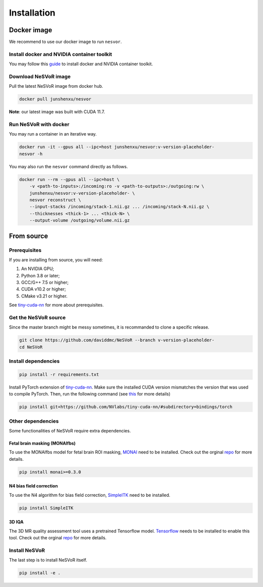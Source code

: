 Installation
============

Docker image
------------

We recommend to use our docker image to run ``nesvor``.

Install docker and NVIDIA container toolkit
^^^^^^^^^^^^^^^^^^^^^^^^^^^^^^^^^^^^^^^^^^^

You may follow this `guide <https://docs.nvidia.com/datacenter/cloud-native/container-toolkit/install-guide.html>`_ to install docker and NVIDIA container toolkit.

Download NeSVoR image
^^^^^^^^^^^^^^^^^^^^^

Pull the latest NeSVoR image from docker hub.

.. code-block:: bash

    docker pull junshenxu/nesvor

**Note**: our latest image was built with CUDA 11.7.

Run NeSVoR with docker
^^^^^^^^^^^^^^^^^^^^^^

You may run a container in an iterative way.

.. code-block:: bash

    docker run -it --gpus all --ipc=host junshenxu/nesvor:v-version-placeholder-
    nesvor -h

You may also run the ``nesvor`` command directly as follows.

.. code-block:: bash

    docker run --rm --gpus all --ipc=host \
        -v <path-to-inputs>:/incoming:ro -v <path-to-outputs>:/outgoing:rw \
        junshenxu/nesvor:v-version-placeholder- \
        nesvor reconstruct \
        --input-stacks /incoming/stack-1.nii.gz ... /incoming/stack-N.nii.gz \
        --thicknesses <thick-1> ... <thick-N> \
        --output-volume /outgoing/volume.nii.gz

From source
------------

Prerequisites
^^^^^^^^^^^^^

If you are installing from source, you will need:

#. An NVIDIA GPU;
#. Python 3.8 or later;
#. GCC/G++ 7.5 or higher;
#. CUDA v10.2 or higher;
#. CMake v3.21 or higher.

See `tiny-cuda-nn <https://github.com/NVlabs/tiny-cuda-nn>`_ for more about prerequisites.

Get the NeSVoR source
^^^^^^^^^^^^^^^^^^^^^

Since the master branch might be messy sometimes, it is recommanded to clone a specific release.

.. code-block:: bash

    git clone https://github.com/daviddmc/NeSVoR --branch v-version-placeholder-
    cd NeSVoR


Install dependencies
^^^^^^^^^^^^^^^^^^^^

.. code-block:: bash

    pip install -r requirements.txt

Install PyTorch extension of `tiny-cuda-nn <https://github.com/NVlabs/tiny-cuda-nn>`_. 
Make sure the installed CUDA version mismatches the version that was used to compile PyTorch. 
Then, run the following command (see `this <https://github.com/NVlabs/tiny-cuda-nn#pytorch-extension>`_ for more details)

.. code-block:: bash

    pip install git+https://github.com/NVlabs/tiny-cuda-nn/#subdirectory=bindings/torch

Other dependencies
^^^^^^^^^^^^^^^^^^

Some functionalities of NeSVoR require extra dependencies.

Fetal brain masking (MONAIfbs)
++++++++++++++++++++++++++++++

To use the MONAIfbs model for fetal brain ROI masking, `MONAI <https://monai.io/>`_ need to be installed.
Check out the orginal `repo <https://github.com/gift-surg/MONAIfbs>`__ for more details.

.. code-block:: bash

   pip install monai>=0.3.0

N4 bias field correction
++++++++++++++++++++++++

To use the N4 algorithm for bias field correction, `SimpleITK <https://simpleitk.readthedocs.io/>`_ need to be installed.

.. code-block:: bash

   pip install SimpleITK

3D IQA
++++++

The 3D MR quality assessment tool uses a pretrained Tensorflow model.
`Tensorflow <https://www.tensorflow.org/install/pip>`_ needs to be installed to enable this tool.
Check out the orginal `repo <https://github.com/FNNDSC/pl-fetal-brain-assessment>`__ for more details.

..
    TWAI segmentation
    +++++++++++++++++

    The toolkit provides a wrapper of the TWAI segmentation algorithm for T2w fetal brain MRI. 
    You may find more detials of this method in the authors' `repo <https://github.com/LucasFidon/trustworthy-ai-fetal-brain-segmentation>`__. 
    To use this tool, you need to clone their repo and update the path in ``config.py`` (see the comment in ``config.py`` for details). 

Install NeSVoR
^^^^^^^^^^^^^^

The last step is to install NeSVoR itself.

.. code-block:: bash

    pip install -e .
